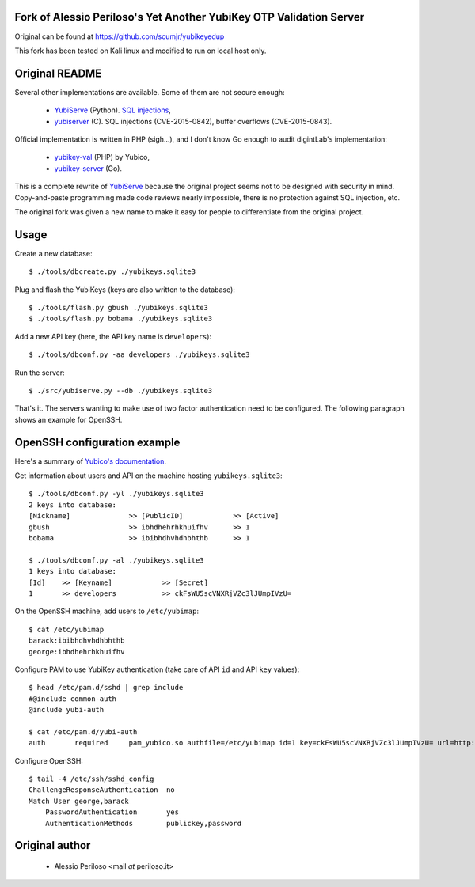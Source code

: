 Fork of Alessio Periloso's Yet Another YubiKey OTP Validation Server
====================================================================
Original can be found at https://github.com/scumjr/yubikeyedup

This fork has been tested on Kali linux and modified to run on local host only.

Original README
===============
Several other implementations are available. Some of them are not secure enough:

 * `YubiServe <https://code.google.com/p/yubico-yubiserve>`_ (Python). `SQL
   injections
   <https://code.google.com/p/yubico-yubiserve/issues/detail?id=38>`_,
 * `yubiserver <http://www.include.gr/debian/yubiserver/>`_ (C). SQL injections
   (CVE-2015-0842), buffer overflows (CVE-2015-0843).

Official implementation is written in PHP (sigh...), and I don't know Go enough
to audit digintLab's implementation:

 * `yubikey-val <https://developers.yubico.com/yubikey-val/>`_ (PHP) by Yubico,
 * `yubikey-server <https://github.com/digintLab/yubikey-server>`_ (Go).

This is a complete rewrite of `YubiServe
<https://code.google.com/p/yubico-yubiserve>`_ because the original project
seems not to be designed with security in mind. Copy-and-paste programming made
code reviews nearly impossible, there is no protection against SQL injection,
etc.

The original fork was given a new name to make it easy for people to differentiate from
the original project.


Usage
=====

Create a new database::

    $ ./tools/dbcreate.py ./yubikeys.sqlite3

Plug and flash the YubiKeys (keys are also written to the database)::

    $ ./tools/flash.py gbush ./yubikeys.sqlite3
    $ ./tools/flash.py bobama ./yubikeys.sqlite3

Add a new API key (here, the API key name is ``developers``)::

    $ ./tools/dbconf.py -aa developers ./yubikeys.sqlite3

Run the server::

    $ ./src/yubiserve.py --db ./yubikeys.sqlite3

That's it. The servers wanting to make use of two factor authentication need to
be configured. The following paragraph shows an example for OpenSSH.


OpenSSH configuration example
=============================

Here's a summary of `Yubico's documentation
<https://developers.yubico.com/yubico-pam/Yubikey_and_SSH_via_PAM.html>`_.

Get information about users and API on the machine hosting
``yubikeys.sqlite3``::

    $ ./tools/dbconf.py -yl ./yubikeys.sqlite3
    2 keys into database:
    [Nickname]              >> [PublicID]            >> [Active]
    gbush                   >> ibhdhehrhkhuifhv      >> 1
    bobama                  >> ibibhdhvhdhbhthb      >> 1
    
    $ ./tools/dbconf.py -al ./yubikeys.sqlite3
    1 keys into database:
    [Id]    >> [Keyname]            >> [Secret]
    1       >> developers           >> ckFsWU5scVNXRjVZc3lJUmpIVzU=

On the OpenSSH machine, add users to ``/etc/yubimap``::

    $ cat /etc/yubimap
    barack:ibibhdhvhdhbhthb
    george:ibhdhehrhkhuifhv

Configure PAM to use YubiKey authentication (take care of API ``id`` and API
``key`` values)::

    $ head /etc/pam.d/sshd | grep include
    #@include common-auth
    @include yubi-auth
    
    $ cat /etc/pam.d/yubi-auth
    auth       required     pam_yubico.so authfile=/etc/yubimap id=1 key=ckFsWU5scVNXRjVZc3lJUmpIVzU= url=http://yubikeyval.local:8000/wsapi/2.0/verify?id=%d&otp=%s mode=client token_id_length=16

Configure OpenSSH::

    $ tail -4 /etc/ssh/sshd_config
    ChallengeResponseAuthentication  no
    Match User george,barack
        PasswordAuthentication       yes
        AuthenticationMethods        publickey,password


Original author
===============

 * Alessio Periloso <mail *at* periloso.it>

